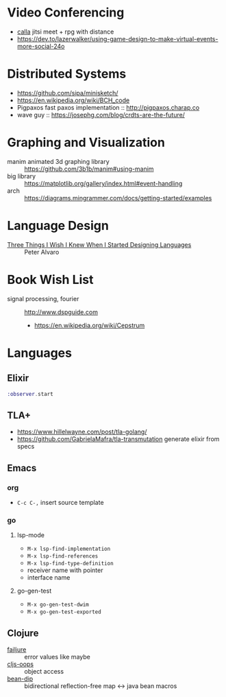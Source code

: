 * Video Conferencing
- [[https://github.com/capnmidnight/Calla][calla]] jitsi meet + rpg with distance
- https://dev.to/lazerwalker/using-game-design-to-make-virtual-events-more-social-24o

* Distributed Systems
- https://github.com/sipa/minisketch/
- https://en.wikipedia.org/wiki/BCH_code
- Pigpaxos fast paxos implementation :: http://pigpaxos.charap.co
- wave guy :: https://josephg.com/blog/crdts-are-the-future/

* Graphing and Visualization
- manim animated 3d graphing library :: https://github.com/3b1b/manim#using-manim
- big library :: https://matplotlib.org/gallery/index.html#event-handling
- arch :: https://diagrams.mingrammer.com/docs/getting-started/examples

* Language Design
- [[https://www.infoq.com/presentations/language-design-process/][Three Things I Wish I Knew When I Started Designing Languages]] ::
     Peter Alvaro

* Book Wish List
- signal processing, fourier :: http://www.dspguide.com
  - https://en.wikipedia.org/wiki/Cepstrum

* Languages
** Elixir
#+begin_src elixir
:observer.start
#+end_src

** TLA+
- https://www.hillelwayne.com/post/tla-golang/
- https://github.com/GabrielaMafra/tla-transmutation generate elixir
  from specs

** Emacs
*** org
- =C-c C-,= insert source template

*** go
**** lsp-mode

- =M-x lsp-find-implementation=
- =M-x lsp-find-references=
- =M-x lsp-find-type-definition=
- receiver name with pointer
- interface name

**** go-gen-test

- =M-x go-gen-test-dwim=
- =M-x go-gen-test-exported=

** Clojure
- [[https://github.com/adambard/failjure][failjure]] :: error values like maybe
- [[https://github.com/binaryage/cljs-oops][cljs-oops]] :: object access
- [[https://github.com/uwcpdx/bean-dip][bean-dip]] :: bidirectional reflection-free map <-> java bean macros
